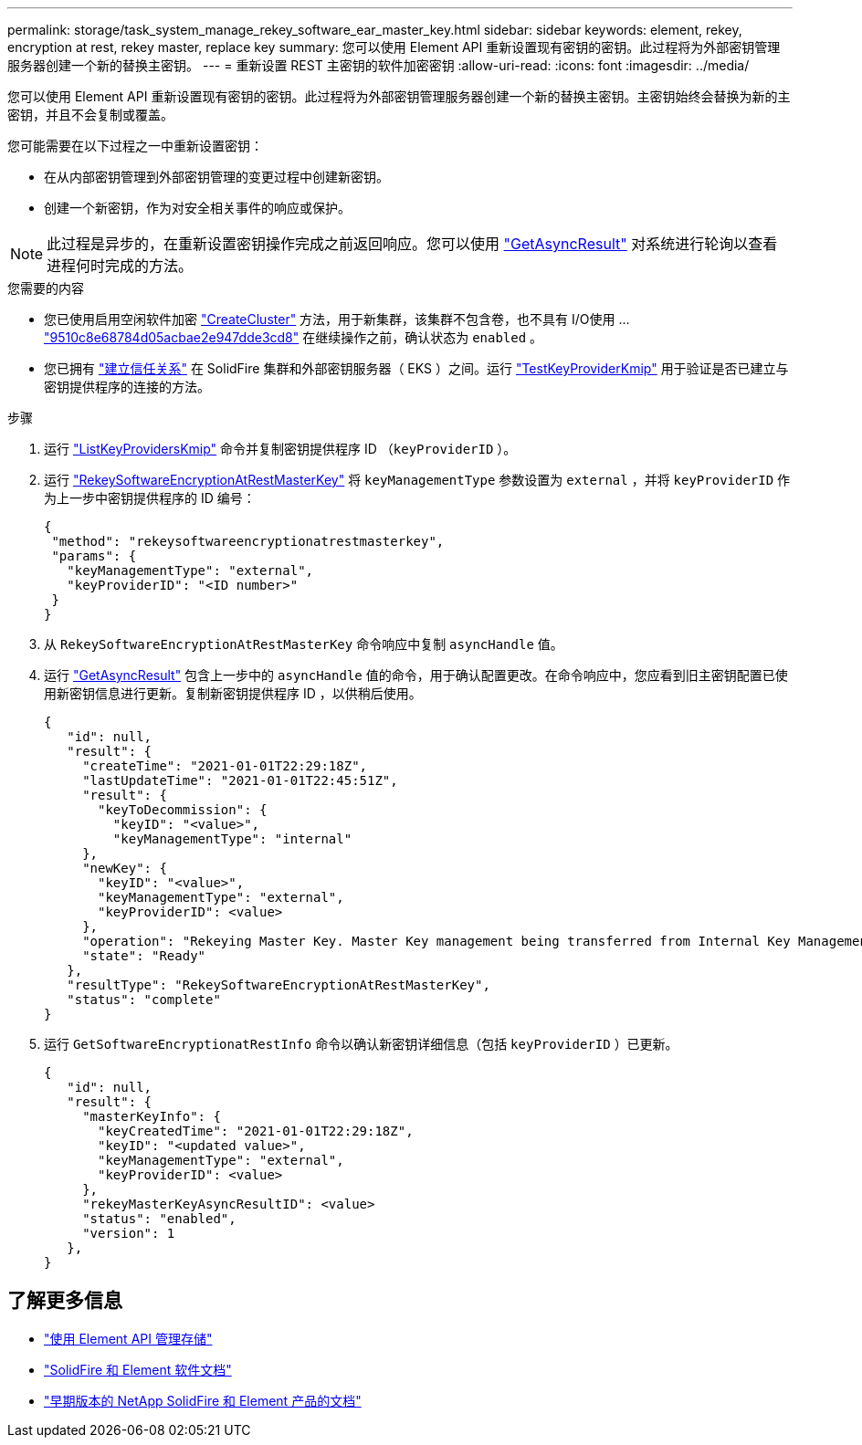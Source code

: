 ---
permalink: storage/task_system_manage_rekey_software_ear_master_key.html 
sidebar: sidebar 
keywords: element, rekey, encryption at rest, rekey master, replace key 
summary: 您可以使用 Element API 重新设置现有密钥的密钥。此过程将为外部密钥管理服务器创建一个新的替换主密钥。 
---
= 重新设置 REST 主密钥的软件加密密钥
:allow-uri-read: 
:icons: font
:imagesdir: ../media/


[role="lead"]
您可以使用 Element API 重新设置现有密钥的密钥。此过程将为外部密钥管理服务器创建一个新的替换主密钥。主密钥始终会替换为新的主密钥，并且不会复制或覆盖。

您可能需要在以下过程之一中重新设置密钥：

* 在从内部密钥管理到外部密钥管理的变更过程中创建新密钥。
* 创建一个新密钥，作为对安全相关事件的响应或保护。



NOTE: 此过程是异步的，在重新设置密钥操作完成之前返回响应。您可以使用 link:../api/reference_element_api_getasyncresult.html["GetAsyncResult"] 对系统进行轮询以查看进程何时完成的方法。

.您需要的内容
* 您已使用启用空闲软件加密 link:../api/reference_element_api_createcluster.html["CreateCluster"] 方法，用于新集群，该集群不包含卷，也不具有 I/O使用 ... link:../api/reference_element_api_getsoftwareencryptionatrestinfo.html["9510c8e68784d05acbae2e947dde3cd8"] 在继续操作之前，确认状态为 `enabled` 。
* 您已拥有 link:../storage/task_system_manage_key_set_up_external_key_management.html["建立信任关系"] 在 SolidFire 集群和外部密钥服务器（ EKS ）之间。运行 link:../api/reference_element_api_testkeyserverkmip.html["TestKeyProviderKmip"] 用于验证是否已建立与密钥提供程序的连接的方法。


.步骤
. 运行 link:../api/reference_element_api_listkeyserverskmip.html["ListKeyProvidersKmip"] 命令并复制密钥提供程序 ID （`keyProviderID` ）。
. 运行 link:../api/reference_element_api_rekeysoftwareencryptionatrestmasterkey.html["RekeySoftwareEncryptionAtRestMasterKey"] 将 `keyManagementType` 参数设置为 `external` ，并将 `keyProviderID` 作为上一步中密钥提供程序的 ID 编号：
+
[listing]
----
{
 "method": "rekeysoftwareencryptionatrestmasterkey",
 "params": {
   "keyManagementType": "external",
   "keyProviderID": "<ID number>"
 }
}
----
. 从 `RekeySoftwareEncryptionAtRestMasterKey` 命令响应中复制 `asyncHandle` 值。
. 运行 link:../api/reference_element_api_getasyncresult.html["GetAsyncResult"] 包含上一步中的 `asyncHandle` 值的命令，用于确认配置更改。在命令响应中，您应看到旧主密钥配置已使用新密钥信息进行更新。复制新密钥提供程序 ID ，以供稍后使用。
+
[listing]
----
{
   "id": null,
   "result": {
     "createTime": "2021-01-01T22:29:18Z",
     "lastUpdateTime": "2021-01-01T22:45:51Z",
     "result": {
       "keyToDecommission": {
         "keyID": "<value>",
         "keyManagementType": "internal"
     },
     "newKey": {
       "keyID": "<value>",
       "keyManagementType": "external",
       "keyProviderID": <value>
     },
     "operation": "Rekeying Master Key. Master Key management being transferred from Internal Key Management to External Key Management with keyProviderID=<value>",
     "state": "Ready"
   },
   "resultType": "RekeySoftwareEncryptionAtRestMasterKey",
   "status": "complete"
}
----
. 运行 `GetSoftwareEncryptionatRestInfo` 命令以确认新密钥详细信息（包括 `keyProviderID` ）已更新。
+
[listing]
----
{
   "id": null,
   "result": {
     "masterKeyInfo": {
       "keyCreatedTime": "2021-01-01T22:29:18Z",
       "keyID": "<updated value>",
       "keyManagementType": "external",
       "keyProviderID": <value>
     },
     "rekeyMasterKeyAsyncResultID": <value>
     "status": "enabled",
     "version": 1
   },
}
----


[discrete]
== 了解更多信息

* link:../api/concept_element_api_about_the_api.html["使用 Element API 管理存储"]
* https://docs.netapp.com/us-en/element-software/index.html["SolidFire 和 Element 软件文档"]
* https://docs.netapp.com/sfe-122/topic/com.netapp.ndc.sfe-vers/GUID-B1944B0E-B335-4E0B-B9F1-E960BF32AE56.html["早期版本的 NetApp SolidFire 和 Element 产品的文档"^]

